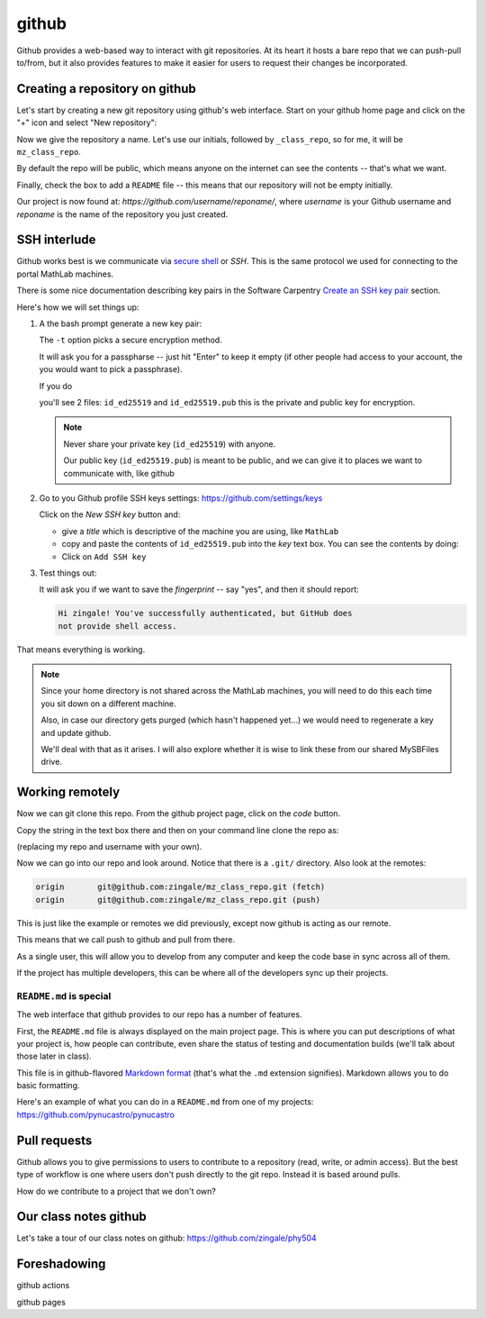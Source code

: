 ******
github
******

Github provides a web-based way to interact with git repositories.  At
its heart it hosts a bare repo that we can push-pull to/from, but it
also provides features to make it easier for users to request their
changes be incorporated.


Creating a repository on github
===============================

Let's start by creating a new git repository using github's web interface.  Start
on your github home page and click on the "+" icon and select "New repository":

.. image:: github-new.png
   :align: center

Now we give the repository a name.  Let's use our initials, followed
by ``_class_repo``, so for me, it will be ``mz_class_repo``.  

By default the repo will be public, which means anyone on the internet
can see the contents -- that's what we want.

Finally, check the box to add a ``README`` file -- this means that our repository will
not be empty initially.

.. image:: github-create.png
   :align: center

Our project is now found at: *https://github.com/username/reponame/*,
where *username* is your Github username and *reponame* is the name of
the repository you just created.


SSH interlude
=============

Github works best is we communicate via `secure shell
<https://en.wikipedia.org/wiki/Secure_Shell>`_ or *SSH*.  This is the
same protocol we used for connecting to the portal MathLab machines.

There is some nice documentation describing key pairs in the Software
Carpentry `Create an SSH key pair
<https://swcarpentry.github.io/git-novice/07-github/index.html#3-ssh-background-and-setup>`_
section.

Here's how we will set things up:

#. A the bash prompt generate a new key pair:

   .. prompt:: bash

      ssh-keygen -t ed25519

   The ``-t`` option picks a secure encryption method.

   It will ask you for a passpharse -- just hit "Enter" to keep it
   empty (if other people had access to your account, the you would
   want to pick a passphrase).

   If you do

   .. prompt:: bash

      ls -l ~/.ssh

   you'll see 2 files: ``id_ed25519`` and ``id_ed25519.pub`` this is
   the private and public key for encryption.

   .. note::

      Never share your private key (``id_ed25519``) with anyone.

      Our public key (``id_ed25519.pub``) is meant to be public, and
      we can give it to places we want to communicate with, like github

#. Go to you Github profile SSH keys settings: https://github.com/settings/keys

   Click on the *New SSH key* button and:

   * give a *title* which is descriptive of the machine you are using, like
     ``MathLab``

   * copy and paste the contents of ``id_ed25519.pub`` into the *key*
     text box.  You can see the contents by doing:

     .. prompt:: bash

        cat ~/.ssh/id_ed25519.pub

   * Click on ``Add SSH key``

#. Test things out:

   .. prompt:: bash

      ssh -T git@github.com

   It will ask you if we want to save the *fingerprint* -- say "yes", and then
   it should report:

   .. code::

      Hi zingale! You've successfully authenticated, but GitHub does
      not provide shell access.

That means everything is working.

.. note::

   Since your home directory is not shared across the MathLab machines, you
   will need to do this each time you sit down on a different machine.

   Also, in case our directory gets purged (which hasn't happened yet...)
   we would need to regenerate a key and update github.

   We'll deal with that as it arises.  I will also explore whether it is
   wise to link these from our shared MySBFiles drive.


Working remotely
================


Now we can git clone this repo.  From the github project page, click on the
*code* button.

.. image:: github-clone.png
   :align: center

Copy the string in the text box there and then on your command line clone
the repo as:

.. prompt:: bash

   git clone git@github.com:zingale/mz_class_repo.git

(replacing my repo and username with your own).

Now we can go into our repo and look around.  Notice that there is a
``.git/`` directory.  Also look at the remotes:

.. prompt:: bash

   git remote -v

.. code::

   origin	git@github.com:zingale/mz_class_repo.git (fetch)
   origin	git@github.com:zingale/mz_class_repo.git (push)

This is just like the example or remotes we did previously, except now
github is acting as our remote.

This means that we call push to github and pull from there.

As a single user, this will allow you to develop from any computer
and keep the code base in sync across all of them.

If the project has multiple developers, this can be where all of the
developers sync up their projects.


``README.md`` is special
------------------------

The web interface that github provides to our repo has a number of features.

First, the ``README.md`` file is always displayed on the main project
page.  This is where you can put descriptions of what your project is,
how people can contribute, even share the status of testing and
documentation builds (we'll talk about those later in class).

This file is in github-flavored `Markdown format <https://docs.github.com/en/get-started/writing-on-github/getting-started-with-writing-and-formatting-on-github/basic-writing-and-formatting-syntax>`_ (that's what the
``.md`` extension signifies).  Markdown allows you to do basic formatting.

Here's an example of what you can do in a ``README.md`` from one of my
projects: https://github.com/pynucastro/pynucastro



Pull requests
=============

Github allows you to give permissions to users to contribute to a
repository (read, write, or admin access).  But the best type of workflow
is one where users don't push directly to the git repo.  Instead it is based
around pulls.

How do we contribute to a project that we don't own?



Our class notes github
======================

Let's take a tour of our class notes on github: https://github.com/zingale/phy504




Foreshadowing
=============

github actions

github pages
